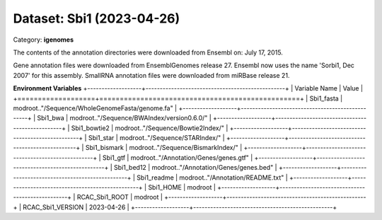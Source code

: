==========================
Dataset: Sbi1 (2023-04-26)
==========================

Category: **igenomes**

The contents of the annotation directories were downloaded from Ensembl on: July 17, 2015.

Gene annotation files were downloaded from EnsemblGenomes release 27. Ensembl now uses the name 'Sorbi1, Dec 2007' for this assembly. SmallRNA annotation files were downloaded from miRBase release 21.

**Environment Variables**
+-------------------+-------------------------------------------------+
| Variable Name     | Value                                           |
+===================+=================================================+
| Sbi1_fasta        | modroot.."/Sequence/WholeGenomeFasta/genome.fa" |
+-------------------+-------------------------------------------------+
| Sbi1_bwa          | modroot.."/Sequence/BWAIndex/version0.6.0/"     |
+-------------------+-------------------------------------------------+
| Sbi1_bowtie2      | modroot.."/Sequence/Bowtie2Index/"              |
+-------------------+-------------------------------------------------+
| Sbi1_star         | modroot.."/Sequence/STARIndex/"                 |
+-------------------+-------------------------------------------------+
| Sbi1_bismark      | modroot.."/Sequence/BismarkIndex/"              |
+-------------------+-------------------------------------------------+
| Sbi1_gtf          | modroot.."/Annotation/Genes/genes.gtf"          |
+-------------------+-------------------------------------------------+
| Sbi1_bed12        | modroot.."/Annotation/Genes/genes.bed"          |
+-------------------+-------------------------------------------------+
| Sbi1_readme       | modroot.."/Annotation/README.txt"               |
+-------------------+-------------------------------------------------+
| Sbi1_HOME         | modroot                                         |
+-------------------+-------------------------------------------------+
| RCAC_Sbi1_ROOT    | modroot                                         |
+-------------------+-------------------------------------------------+
| RCAC_Sbi1_VERSION | 2023-04-26                                      |
+-------------------+-------------------------------------------------+

